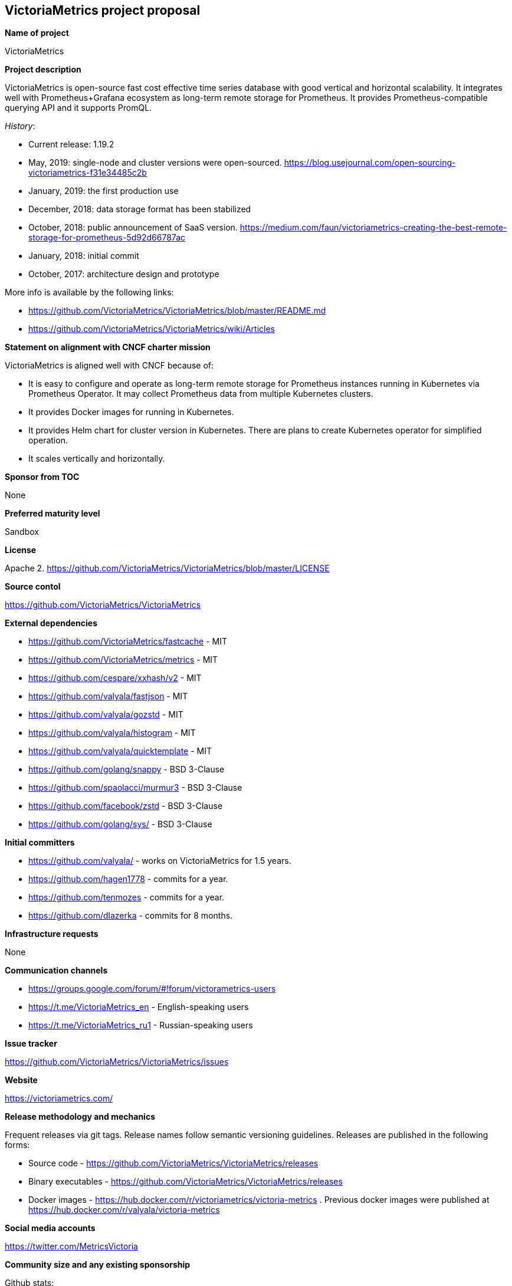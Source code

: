 == VictoriaMetrics project proposal

*Name of project*

VictoriaMetrics


*Project description*

VictoriaMetrics is open-source fast cost effective time series database with good vertical and horizontal scalability.
It integrates well with Prometheus+Grafana ecosystem as long-term remote storage for Prometheus.
It provides Prometheus-compatible querying API and it supports PromQL.

_History_:

- Current release: 1.19.2
- May, 2019: single-node and cluster versions were open-sourced. https://blog.usejournal.com/open-sourcing-victoriametrics-f31e34485c2b
- January, 2019: the first production use
- December, 2018: data storage format has been stabilized
- October, 2018: public announcement of SaaS version. https://medium.com/faun/victoriametrics-creating-the-best-remote-storage-for-prometheus-5d92d66787ac
- January, 2018: initial commit
- October, 2017: architecture design and prototype

More info is available by the following links:

- https://github.com/VictoriaMetrics/VictoriaMetrics/blob/master/README.md
- https://github.com/VictoriaMetrics/VictoriaMetrics/wiki/Articles


*Statement on alignment with CNCF charter mission*

VictoriaMetrics is aligned well with CNCF because of:

- It is easy to configure and operate as long-term remote storage for Prometheus instances running in Kubernetes via Prometheus Operator. It may collect Prometheus data from multiple Kubernetes clusters.
- It provides Docker images for running in Kubernetes.
- It provides Helm chart for cluster version in Kubernetes. There are plans to create Kubernetes operator for simplified operation.
- It scales vertically and horizontally.


*Sponsor from TOC*

None


*Preferred maturity level*

Sandbox


*License*

Apache 2. https://github.com/VictoriaMetrics/VictoriaMetrics/blob/master/LICENSE


*Source contol*

https://github.com/VictoriaMetrics/VictoriaMetrics


*External dependencies*

- https://github.com/VictoriaMetrics/fastcache - MIT
- https://github.com/VictoriaMetrics/metrics - MIT
- https://github.com/cespare/xxhash/v2 - MIT
- https://github.com/valyala/fastjson - MIT
- https://github.com/valyala/gozstd - MIT
- https://github.com/valyala/histogram - MIT
- https://github.com/valyala/quicktemplate - MIT
- https://github.com/golang/snappy - BSD 3-Clause
- https://github.com/spaolacci/murmur3 - BSD 3-Clause
- https://github.com/facebook/zstd - BSD 3-Clause
- https://github.com/golang/sys/ - BSD 3-Clause


*Initial committers*

- https://github.com/valyala/ - works on VictoriaMetrics for 1.5 years.
- https://github.com/hagen1778 - commits for a year.
- https://github.com/tenmozes - commits for a year.
- https://github.com/dlazerka - commits for 8 months.


*Infrastructure requests*

None


*Communication channels*

- https://groups.google.com/forum/#!forum/victorametrics-users
- https://t.me/VictoriaMetrics_en - English-speaking users
- https://t.me/VictoriaMetrics_ru1 - Russian-speaking users


*Issue tracker*

https://github.com/VictoriaMetrics/VictoriaMetrics/issues


*Website*

https://victoriametrics.com/


*Release methodology and mechanics*

Frequent releases via git tags. Release names follow semantic versioning guidelines.
Releases are published in the following forms:

- Source code - https://github.com/VictoriaMetrics/VictoriaMetrics/releases
- Binary executables - https://github.com/VictoriaMetrics/VictoriaMetrics/releases
- Docker images - https://hub.docker.com/r/victoriametrics/victoria-metrics . Previous docker images were published at https://hub.docker.com/r/valyala/victoria-metrics


*Social media accounts*

https://twitter.com/MetricsVictoria


*Community size and any existing sponsorship*

Github stats:

- Stars: 750+
- Contributors: 6
- Commits: 130+
- Forks: 30

Telegram stats:

- 95+ members on https://t.me/VictoriaMetrics_ru1

VictoriaMetrics is used in production by many users starting from January, 2019. Here are a few of public users:

- https://www.wix.com/
- https://trafficstars.com/
- https://dreamteam.gg/
- https://www.fil-it.ru/

Other users may be found in https://t.me/VictoriaMetrics_ru1 and https://t.me/VictoriaMetrics_en .

Victoria Metrics Inc. is the main sponsor.


*Project logo in svg format*

https://github.com/VictoriaMetrics/VictoriaMetrics/blob/master/README.md#victoria-metrics-logo
